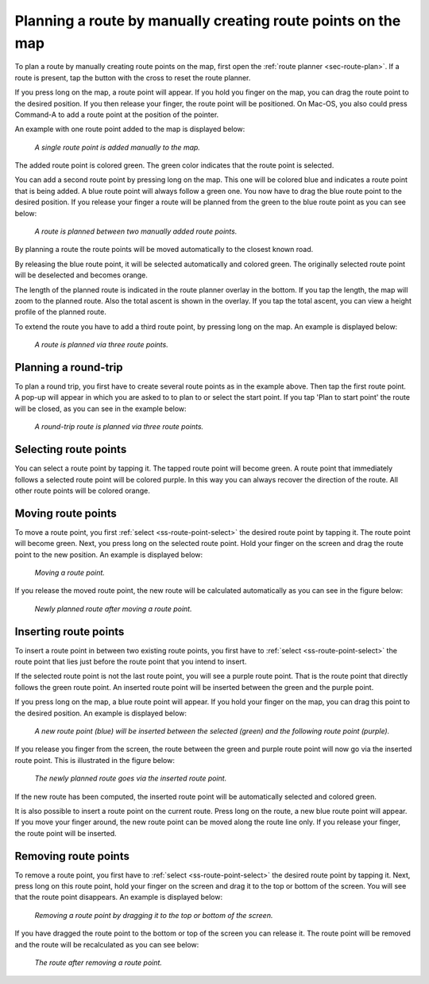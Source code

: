 .. _sec-route-plan-map:

Planning a route by manually creating route points on the map
=============================================================

To plan a route by manually creating route points on the map, first open the :ref:`route planner <sec-route-plan>`.
If a route is present, tap the button with the cross to reset the route planner.

If you press long on the map, a route point will appear. If you hold you finger on the map, you can drag the route point to the desired position. If you then release your finger, the route point will be positioned. On Mac-OS, you also could press Command-A to add a route point at the position of the pointer.

An example with one route point added to the map is displayed below:

.. figure:: ../_static/route-plan-map1.png
   :height: 568px
   :width: 320px
   :alt: Route planner Topo GPS add route point.
   
   *A single route point is added manually to the map.*

The added route point is colored green. The green color indicates that the route point is selected.

You can add a second route point by pressing long on the map. This one will be colored blue and indicates a route point that is being added. A blue route point will always follow a green one. You now have to drag the blue route point to the desired position. If you release your finger a route will be planned from the green to the blue route point as you can see below:

.. figure:: ../_static/route-plan-map2.png
   :height: 568px
   :width: 320px
   :alt: Route planner Topo GPS add route point.

   *A route is planned between two manually added route points.*

By planning a route the route points will be moved automatically to the closest known road.

By releasing the blue route point, it will be selected automatically and colored green. The originally selected route point will be deselected and becomes orange.

The length of the planned route is indicated in the route planner overlay in the bottom. If you tap the length, the map will zoom to the planned route. Also the total ascent is shown in the overlay. If you tap the total ascent, you can view a height profile of the planned route.

To extend the route you have to add a third route point, by pressing long on the map. An example is displayed below:

.. figure:: ../_static/route-plan-map3.png
   :height: 568px
   :width: 320px
   :alt: Route planner Topo GPS add route points.

   *A route is planned via three route points.*
   

Planning a round-trip
~~~~~~~~~~~~~~~~~~~~~
To plan a round trip, you first have to create several route points as in the example above. Then tap the first route point. A pop-up will appear in which you are asked to to plan to or select the start point. If you tap 'Plan to start point' the route will be closed, as you can see in the example below:

.. figure:: ../_static/route-plan-map4.png
   :height: 568px
   :width: 320px
   :alt: Route planner Topo GPS add route points.

   *A round-trip route is planned via three route points.*
   
.. _ss-route-point-select:

Selecting route points
~~~~~~~~~~~~~~~~~~~~~~
You can select a route point by tapping it. The tapped route point will become green. A route point that immediately follows a selected route point will be colored purple. In this way you can always recover the direction of the route. All other route points will be colored orange.

.. _ss-route-point-move:

Moving route points
~~~~~~~~~~~~~~~~~~~
To move a route point, you first :ref:`select <ss-route-point-select>` the desired route point by tapping it. 
The route point will become green. Next, you press long on the selected route point.  Hold your finger on the screen and drag the route point to the new position. An example is displayed below:

.. figure:: ../_static/route-plan-rp1.png
   :height: 568px
   :width: 320px
   :alt: Route plan Topo GPS move route point."

   *Moving a route point.*

If you release the moved route point, the new route will be calculated automatically as you can see in the figure below: 

.. figure:: ../_static/route-plan-rp2.png
   :height: 568px
   :width: 320px
   :alt: Route plan Topo GPS move route point.

   *Newly planned route after moving a route point.*

.. _ss-route-point-insert:

Inserting route points
~~~~~~~~~~~~~~~~~~~~~~
To insert a route point in between two existing route points, you first have to :ref:`select <ss-route-point-select>` the route point that lies just before the route point that you intend to insert.

If the selected route point is not the last route point, you will 
see a purple route point. That is the route point that directly follows
the green route point. An inserted route point will be inserted between
the green and the purple point.

If you press long on the map, a blue route point will appear. If you
hold your finger on the map, you can drag this point to
the desired position. An example is displayed below:

.. figure:: ../_static/route-plan-rp3.png
   :height: 568px
   :width: 320px
   :alt: Routeplanner Topo GPS routepunt invoegen.
  
   *A new route point (blue) will be inserted between the selected (green) and the following route point (purple).*

If you release you finger from the screen, the route between the green and
purple route point will now go via the inserted route point. This is illustrated in the figure below:
 
.. figure:: ../_static/route-plan-rp4.png
   :height: 568px
   :width: 320px
   :alt: Routeplanner Topo GPS routepunt toevoegen.
 
   *The newly planned route goes via the inserted route point.*

If the new route has been computed, the inserted route point will be automatically selected
and colored green.

It is also possible to insert a route point on the current route. Press long on the route, a new blue route point will appear. 
If you move your finger around, the new route point can be moved along the route line only. If you release your finger, the route point will be inserted.


.. _ss-route-point-remove:

Removing route points
~~~~~~~~~~~~~~~~~~~~~
To remove a route point, you first have to :ref:`select <ss-route-point-select>` the desired route point by tapping it.
Next, press long on this route point, hold your finger on the screen and drag it to the top or bottom of the screen. 
You will see that the route point disappears. An example is displayed below:

.. figure:: ../_static/route-plan-rp5.png
   :height: 568px
   :width: 320px
   :alt: Route planner topo gps remove point.
  
   *Removing a route point by dragging it to the top or bottom of the screen.*

If you have dragged the route point to the bottom or top of the screen you can release it. The
route point will be removed and the route will be recalculated as you can see below:

.. figure:: ../_static/route-plan-rp6.png
   :height: 568px
   :width: 320px
   :alt: Route planner topo gps removing point.

   *The route after removing a route point.*


